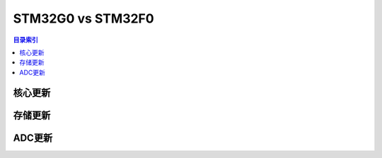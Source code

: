 
.. _st_f0vsg0:

STM32G0 vs STM32F0
======================

.. contents:: 目录索引
    :local:


核心更新
--------------------

.. image:: ./images/F0VSG0_Core.png
    :target: https://www.st.com/zh/microcontrollers-microprocessors/stm32g0x1.html

存储更新
--------------------

.. image:: ./images/F0VSG0_FLASH.png
    :target: https://www.st.com/zh/microcontrollers-microprocessors/stm32g0x1.html

ADC更新
--------------------

.. image:: ./images/F0VSG0_ADC.png
    :target: https://www.st.com/zh/microcontrollers-microprocessors/stm32g0x1.html

